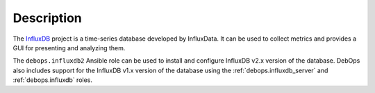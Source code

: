 .. Copyright (C) 2024 Maciej Delmanowski <drybjed@gmail.com>
.. Copyright (C) 2024 DebOps <https://debops.org/>
.. SPDX-License-Identifier: GPL-3.0-or-later

Description
===========

The InfluxDB_ project is a time-series database developed by InfluxData. It
can be used to collect metrics and provides a GUI for presenting and analyzing
them.

.. _InfluxDB: https://www.influxdata.com/products/influxdb/

The ``debops.influxdb2`` Ansible role can be used to install and configure
InfluxDB v2.x version of the database. DebOps also includes support for the
InfluxDB v1.x version of the database using the :ref:`debops.influxdb_server`
and :ref:`debops.influxdb` roles.
